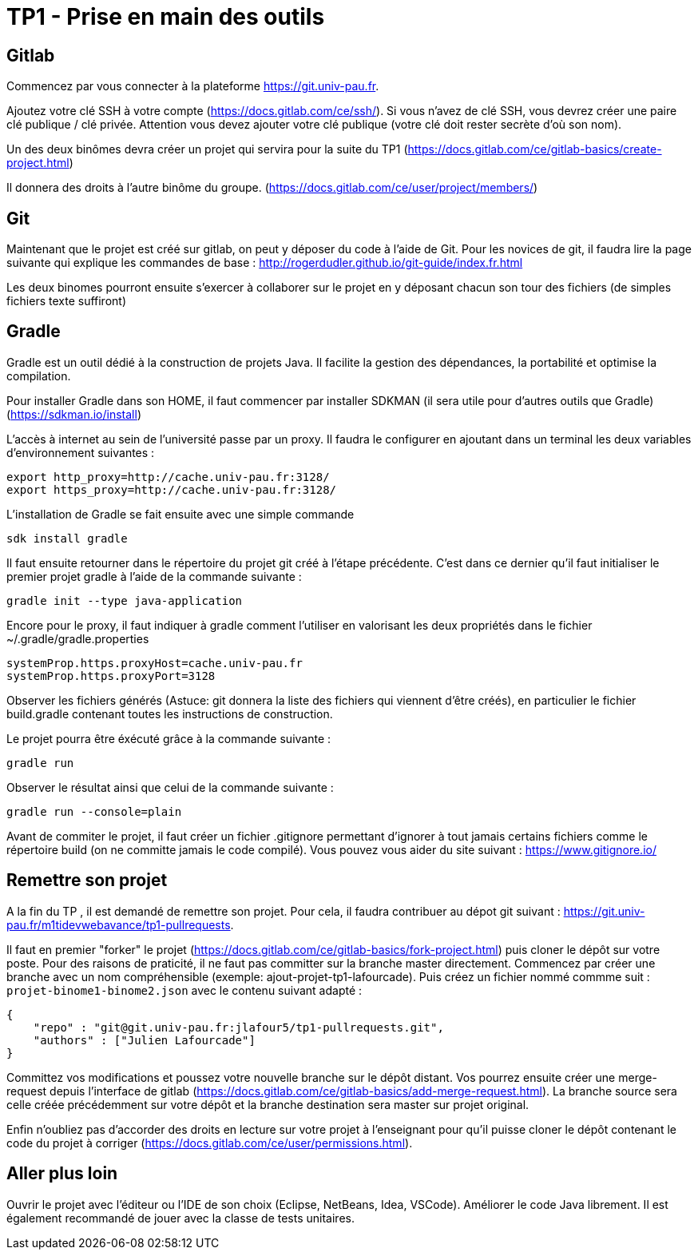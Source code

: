 = TP1 - Prise en main des outils

== Gitlab

Commencez par vous connecter à la plateforme https://git.univ-pau.fr. 

Ajoutez votre clé SSH à votre compte (https://docs.gitlab.com/ce/ssh/). Si vous n'avez de clé SSH, vous devrez créer une paire clé publique / clé privée. Attention vous devez ajouter votre clé publique (votre clé doit rester secrète d'où son nom).

Un des deux binômes devra créer un projet qui servira pour la suite du TP1 (https://docs.gitlab.com/ce/gitlab-basics/create-project.html)

Il donnera des droits à l'autre binôme du groupe. (https://docs.gitlab.com/ce/user/project/members/)

== Git

Maintenant que le projet est créé sur gitlab, on peut y déposer du code à l'aide de Git. Pour les novices de git, il faudra lire la page suivante qui explique les commandes de base : http://rogerdudler.github.io/git-guide/index.fr.html

Les deux binomes pourront ensuite s'exercer à collaborer sur le projet en y déposant chacun son tour des fichiers (de simples fichiers texte suffiront)

== Gradle 

Gradle est un outil dédié à la construction de projets Java. Il facilite la gestion des dépendances, la portabilité et optimise la compilation. 

Pour installer Gradle dans son HOME, il faut commencer par installer SDKMAN (il sera utile pour d'autres outils que Gradle) (https://sdkman.io/install)

L'accès à internet au sein de l'université passe par un proxy. Il faudra le configurer en ajoutant dans un terminal les deux variables d'environnement suivantes : 

[source,bash]
----
export http_proxy=http://cache.univ-pau.fr:3128/
export https_proxy=http://cache.univ-pau.fr:3128/
----

L'installation de Gradle se fait ensuite avec une simple commande

[source,bash]
----
sdk install gradle
----

Il faut ensuite retourner dans le répertoire du projet git créé à l'étape précédente. C'est dans ce dernier qu'il faut initialiser le premier projet gradle à l'aide de la commande suivante : 

[source,bash]
----
gradle init --type java-application
----

Encore pour le proxy, il faut indiquer à gradle comment l'utiliser en valorisant les deux propriétés dans le fichier ~/.gradle/gradle.properties

[source,properties]
----
systemProp.https.proxyHost=cache.univ-pau.fr
systemProp.https.proxyPort=3128
----


Observer les fichiers générés (Astuce: git donnera la liste des fichiers qui viennent d'être créés), en particulier le fichier build.gradle contenant toutes les instructions de construction. 

Le projet pourra être éxécuté grâce à la commande suivante : 

[source,bash]
----
gradle run
----

Observer le résultat ainsi que celui de la commande suivante : 

[source,bash]
----
gradle run --console=plain
----

Avant de commiter le projet, il faut créer un fichier .gitignore permettant d'ignorer à tout jamais certains fichiers comme le répertoire build (on ne committe jamais le code compilé). Vous pouvez vous aider du site suivant : https://www.gitignore.io/

== Remettre son projet

A la fin du TP , il est demandé de remettre son projet. Pour cela, il faudra contribuer au dépot git suivant : https://git.univ-pau.fr/m1tidevwebavance/tp1-pullrequests.

Il faut en premier "forker" le projet (https://docs.gitlab.com/ce/gitlab-basics/fork-project.html) puis cloner le dépôt sur votre poste. Pour des raisons de praticité, il ne faut pas committer sur la branche master directement. Commencez par créer une branche avec un nom compréhensible (exemple: ajout-projet-tp1-lafourcade). Puis créez un fichier nommé commme suit : `projet-binome1-binome2.json` avec le contenu suivant adapté : 

[source,json]
----
{
    "repo" : "git@git.univ-pau.fr:jlafour5/tp1-pullrequests.git",
    "authors" : ["Julien Lafourcade"]
}
----

Committez vos modifications et poussez votre nouvelle branche sur le dépôt distant. Vos pourrez ensuite créer une merge-request depuis l'interface de gitlab (https://docs.gitlab.com/ce/gitlab-basics/add-merge-request.html). La branche source sera celle créée précédemment sur votre dépôt et la branche destination sera master sur projet original.

Enfin n'oubliez pas d'accorder des droits en lecture sur votre projet à l'enseignant pour qu'il puisse cloner le dépôt contenant le code du projet à corriger (https://docs.gitlab.com/ce/user/permissions.html).

== Aller plus loin

Ouvrir le projet avec l'éditeur ou l'IDE de son choix (Eclipse, NetBeans, Idea, VSCode). Améliorer le code Java librement. Il est également recommandé de jouer avec la classe de tests unitaires.

